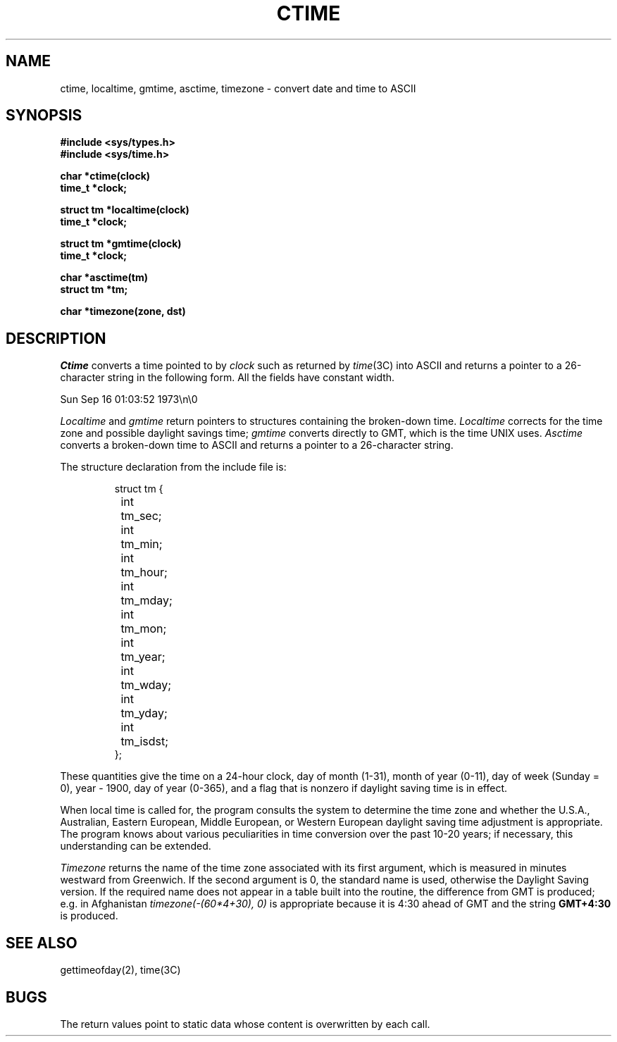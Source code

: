 .\" $Copyright:	$
.\" Copyright (c) 1984, 1985, 1986, 1987, 1988, 1989, 1990 
.\" Sequent Computer Systems, Inc.   All rights reserved.
.\"  
.\" This software is furnished under a license and may be used
.\" only in accordance with the terms of that license and with the
.\" inclusion of the above copyright notice.   This software may not
.\" be provided or otherwise made available to, or used by, any
.\" other person.  No title to or ownership of the software is
.\" hereby transferred.
.\"
.\" This software is furnished under a license and may be used
.\" only in accordance with the terms of that license and with the
.\" inclusion of the above copyright notice.   This software may not
.\" be provided or otherwise made available to, or used by, any
.\" other person.  No title to or ownership of the software is
.\" hereby transferred.
...
.V= $Header: ctime.3 1.6 86/08/13 $
.TH CTIME 3 "\*(V)" "4BSD"
.SH NAME
ctime, localtime, gmtime, asctime, timezone \-  convert date and time to ASCII
.SH SYNOPSIS
.nf
.ft 3
#include <sys/types.h>
#include <sys/time.h>
.sp
char *ctime(clock)
time_t *clock;
.sp
struct tm *localtime(clock)
time_t *clock;
.sp
struct tm *gmtime(clock)
time_t *clock;
.sp
char *asctime(tm)
struct tm *tm;
.sp
char *timezone(zone, dst)
.fi
.ft 1
.SH DESCRIPTION
.I Ctime
converts a time pointed to by
.I clock
such as returned by
.IR time (3C)
into ASCII
and returns a pointer to a
26-character string
in the following form.
All the fields have constant width.
.PP
    Sun Sep 16 01:03:52 1973\\n\\0
.PP
.I Localtime
and
.I gmtime
return pointers to structures containing
the broken-down time.
.I Localtime
corrects for the time zone and possible daylight savings time;
.I gmtime
converts directly to GMT, which is the time UNIX uses.
.I Asctime
converts a broken-down time to ASCII and returns a pointer
to a 26-character string.
.PP
The structure declaration from the include file is:
.PP
.RS
.nf
struct tm {
	int	tm_sec;
	int	tm_min;
	int	tm_hour;
	int	tm_mday;
	int	tm_mon;
	int	tm_year;
	int	tm_wday;
	int	tm_yday;
	int	tm_isdst;
};
.fi
.RE
.PP
These quantities give the time on a 24-hour clock,
day of month (1-31), month of year (0-11), day of week
(Sunday = 0), year \- 1900, day of year (0-365),
and a flag that is nonzero if daylight saving time is in effect.
.PP
When local time is called for,
the program consults the system to determine the time zone and
whether the U.S.A., Australian, Eastern European, Middle European,
or Western European daylight saving time adjustment is appropriate.
The program knows about various peculiarities in time conversion
over the past 10-20 years; if necessary, this understanding can
be extended.
.PP
.I Timezone
returns the name of the time zone associated with its first argument,
which is measured in minutes westward from Greenwich.
If the second argument is 0, the standard name is used,
otherwise the Daylight Saving version.
If the required name does not appear in a table
built into the routine,
the difference from GMT is produced; e.g.
in Afghanistan
.I timezone(-(60*4+30), 0)
is appropriate because it is 4:30 ahead of GMT
and the string
.B GMT+4:30
is produced.
.SH "SEE ALSO"
gettimeofday(2), time(3C)
.SH BUGS
The return values point to static data
whose content is overwritten by each call.

